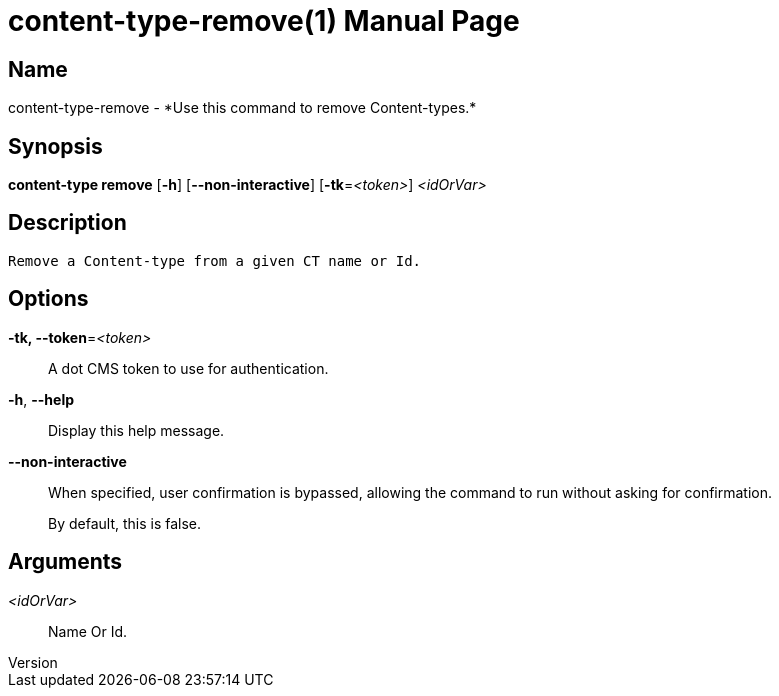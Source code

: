 // tag::picocli-generated-full-manpage[]
// tag::picocli-generated-man-section-header[]
:doctype: manpage
:revnumber: 
:manmanual: Content-type Manual
:mansource: 
:man-linkstyle: pass:[blue R < >]
= content-type-remove(1)

// end::picocli-generated-man-section-header[]

// tag::picocli-generated-man-section-name[]
== Name

content-type-remove - *Use this command to remove Content-types.*

// end::picocli-generated-man-section-name[]

// tag::picocli-generated-man-section-synopsis[]
== Synopsis

*content-type remove* [*-h*] [*--non-interactive*] [*-tk*=_<token>_] _<idOrVar>_

// end::picocli-generated-man-section-synopsis[]

// tag::picocli-generated-man-section-description[]
== Description

 Remove a Content-type from a given CT name or Id.


// end::picocli-generated-man-section-description[]

// tag::picocli-generated-man-section-options[]
== Options

*-tk, --token*=_<token>_::
  A dot CMS token to use for authentication. 

*-h*, *--help*::
  Display this help message.

*--non-interactive*::
  When specified, user confirmation is bypassed, allowing the command to run without asking for confirmation.
+
By default, this is false.

// end::picocli-generated-man-section-options[]

// tag::picocli-generated-man-section-arguments[]
== Arguments

_<idOrVar>_::
  Name Or Id.

// end::picocli-generated-man-section-arguments[]

// tag::picocli-generated-man-section-commands[]
// end::picocli-generated-man-section-commands[]

// tag::picocli-generated-man-section-exit-status[]
// end::picocli-generated-man-section-exit-status[]

// tag::picocli-generated-man-section-footer[]
// end::picocli-generated-man-section-footer[]

// end::picocli-generated-full-manpage[]
